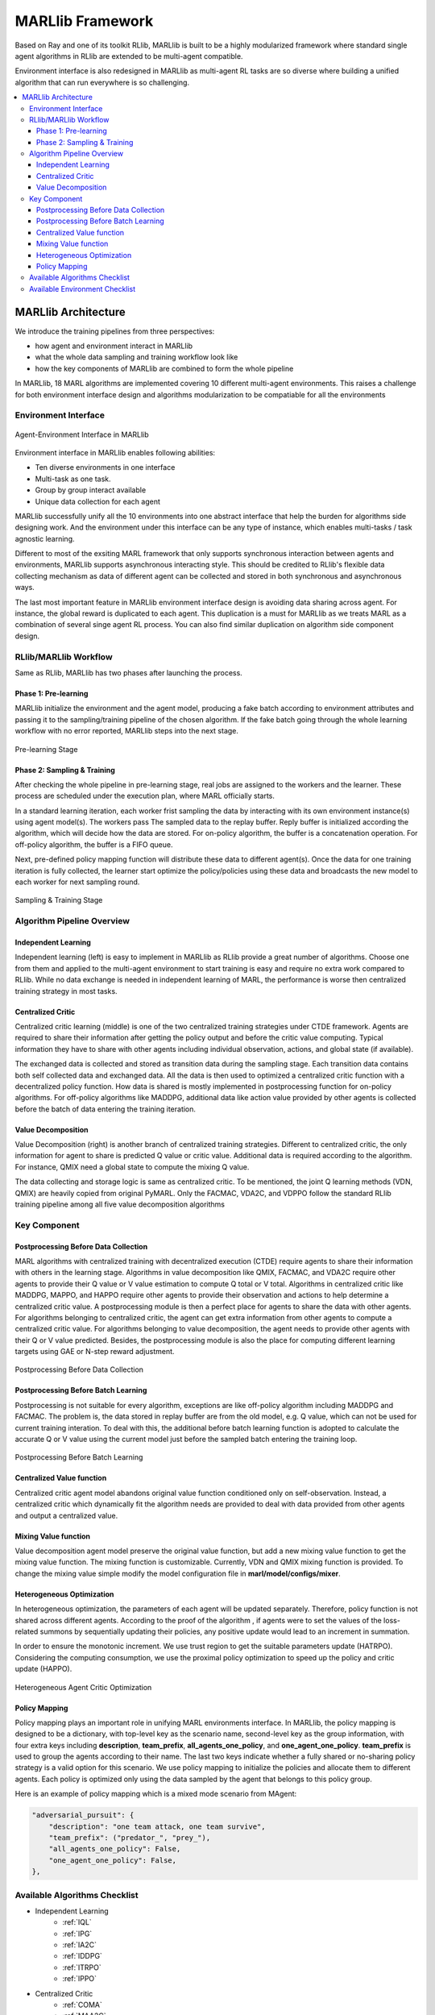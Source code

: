 .. _algorithms:


*******************************
MARLlib Framework
*******************************

Based on Ray and one of its toolkit RLlib, MARLlib is built to be a highly modularized framework where standard
single agent algorithms in RLlib are extended to be multi-agent compatible.

Environment interface is also redesigned in MARLlib as multi-agent RL tasks are so diverse
where building a unified algorithm that can run everywhere is so challenging.



.. contents::
    :local:
    :depth: 3


MARLlib Architecture
====================

We introduce the training pipelines from three perspectives:

- how agent and environment interact in MARLlib
- what the whole data sampling and training workflow look like
- how the key components of MARLlib are combined to form the whole pipeline

In MARLlib, 18 MARL algorithms are implemented covering 10 different multi-agent environments.
This raises a challenge for both environment interface design and algorithms modularization to be compatiable for all the environments

Environment Interface
-----------------------

.. figure:: ../images/marl_env_right.png
    :align: center
    :width: 600

    Agent-Environment Interface in MARLlib

Environment interface in MARLlib enables following abilities:

- Ten diverse environments in one interface
- Multi-task as one task.
- Group by group interact available
- Unique data collection for each agent

MARLlib successfully unify all the 10 environments into one abstract interface that help the burden for algorithms side designing work. And the environment under this interface
can be any type of instance, which enables multi-tasks / task agnostic learning.

Different to most of the exsiting MARL framework that only supports synchronous interaction between agents and environments, MARLlib supports asynchronous interacting style.
This should be credited to RLlib's flexible data collecting mechanism as data of different agent can be collected and stored in both synchronous and asynchronous ways.

The last most important feature in MARLlib environment interface design is avoiding data sharing across agent. For instance, the global reward is duplicated to each agent.
This duplication is a must for MARLlib as we treats MARL as a combination of several singe agent RL process. You can also find similar duplication on algorithm side component design.



RLlib/MARLlib Workflow
-----------------------

Same as RLlib, MARLlib has two phases after launching the process.

Phase 1:   Pre-learning
^^^^^^^^^^^^^^^^^^^^^^^^^^^^^^

MARLlib initialize the environment and the agent model, producing a fake batch according to environment attributes and passing it to the sampling/training pipeline of the chosen algorithm.
If the fake batch going through the whole learning workflow with no error reported, MARLlib steps into the next stage.

.. figure:: ../images/rllib_data_flow_left.png
    :align: center
    :width: 600

    Pre-learning Stage


Phase 2: Sampling & Training
^^^^^^^^^^^^^^^^^^^^^^^^^^^^^^

After checking the whole pipeline in pre-learning stage, real jobs are assigned to the workers and the learner. These process are scheduled under the execution plan, where MARL officially starts.

In a standard learning iteration, each worker frist sampling the data by interacting with its own environment instance(s) using agent model(s). The workers pass The sampled data to the replay buffer.
Reply buffer is initialized according the algorithm, which will decide how the data are stored. For on-policy algorithm, the buffer is a concatenation operation.
For off-policy algorithm, the buffer is a FIFO queue.

Next, pre-defined policy mapping function will distribute these data to different agent(s).
Once the data for one training iteration is fully collected, the learner start optimize the policy/policies using these data
and broadcasts the new model to each worker for next sampling round.

.. figure:: ../images/rllib_data_flow_right.png
    :align: center

    Sampling & Training Stage


Algorithm  Pipeline Overview
----------------------------------------

.. image:: ../images/IL.png
   :width: 30%
.. image:: ../images/CC.png
   :width: 30%
.. image:: ../images/VD.png
   :width: 30%

Independent Learning
^^^^^^^^^^^^^^^^^^^^

Independent learning (left) is easy to implement in MARLlib as RLlib provide a great number of algorithms.
Choose one from them and applied to the multi-agent environment to start training is easy and require no extra work compared to RLlib.
While no data exchange is needed in independent learning of MARL, the performance is worse then centralized training strategy in most tasks.

Centralized Critic
^^^^^^^^^^^^^^^^^^^^

Centralized critic learning (middle) is one of the two centralized training strategies under CTDE framework.
Agents are required to share their information after getting the policy output and before the critic value computing.
Typical information they have to share with other agents including individual observation, actions, and global state (if available).

The exchanged data is collected and stored as transition data during the sampling stage. Each transition data contains both self collected data and exchanged data.
All the data is then used to optimized a centralized critic function with a decentralized policy function.
How data is shared is mostly implemented in postprocessing function for on-policy algorithms. For off-policy algorithms like MADDPG,
additional data like action value provided by other agents is collected before the batch of data entering the training iteration.

Value Decomposition
^^^^^^^^^^^^^^^^^^^^

Value Decomposition (right) is another branch of centralized training strategies. Different to centralized critic, the only information for agent
to share is predicted Q value or critic value. Additional data is required according to the algorithm. For instance, QMIX need a global state to
compute the mixing Q value.

The data collecting and storage logic is same as centralized critic. To be mentioned, the joint Q learning methods (VDN, QMIX) are heavily copied from original
PyMARL. Only the FACMAC, VDA2C, and VDPPO follow the standard RLlib training pipeline among all five value decomposition algorithms


Key Component
-------------------------

Postprocessing Before Data Collection
^^^^^^^^^^^^^^^^^^^^^^^^^^^^^^^^^^^^^^^^^^^^

MARL algorithms with centralized training with decentralized execution (CTDE) require agents to share their information with others in the learning stage.
Algorithms in value decomposition like QMIX, FACMAC, and VDA2C require other agents to provide their Q value or V value estimation to compute Q total or V total. Algorithms in centralized critic like MADDPG, MAPPO, and HAPPO require other agents to provide their observation and actions to help determine a centralized critic value.
A postprocessing module is then a perfect place for agents to share the data with other agents.
For algorithms belonging to centralized critic, the agent can get extra information from other agents to compute a centralized critic value.
For algorithms belonging to value decomposition, the agent needs to provide other agents with their Q or V value predicted.
Besides, the postprocessing module is also the place for computing different learning targets using GAE or N-step reward adjustment.

.. figure:: ../images/pp.png
    :align: center

    Postprocessing Before Data Collection

Postprocessing Before Batch Learning
^^^^^^^^^^^^^^^^^^^^^^^^^^^^^^^^^^^^^^^^^^^^^^^^^

Postprocessing is not suitable for every algorithm, exceptions are like off-policy algorithm including MADDPG and FACMAC.
The problem is, the data stored in replay buffer are from the old model, e.g. Q value, which can not be used for current training interation.
To deal with this, the additional before batch learning function is adopted to calculate the accurate Q or V value
using the current model just before the sampled batch entering the training loop.

.. figure:: ../images/pp_batch.png
    :align: center

    Postprocessing Before Batch Learning


Centralized Value function
^^^^^^^^^^^^^^^^^^^^^^^^^^^^

Centralized critic agent model abandons original value function conditioned only on self-observation. Instead, a centralized critic which dynamically fit the
algorithm needs are provided to deal with data provided from other agents and output a centralized value.

Mixing Value function
^^^^^^^^^^^^^^^^^^^^^^^^^^^^

Value decomposition agent model preserve the original value function, but add a new mixing value function to get the mixing value function.
The mixing function is customizable. Currently, VDN and QMIX mixing function is provided. To change the mixing value simple modify
the model configuration file in **marl/model/configs/mixer**.

Heterogeneous Optimization
^^^^^^^^^^^^^^^^^^^^^^^^^^^^

In heterogeneous optimization, the parameters of each agent will be updated separately.
Therefore, policy function is not shared across different agents.
According to the proof of the algorithm , if agents were to set the values of the loss-related summons by sequentially updating their policies,
any positive update would lead to an increment in summation.

In order to ensure the monotonic increment. We use trust region to get the suitable parameters update (HATRPO).
Considering the computing consumption, we use the proximal policy optimization to speed up the policy and critic update (HAPPO).

.. figure:: ../images/hetero.png
    :align: center

    Heterogeneous Agent Critic Optimization

Policy Mapping
^^^^^^^^^^^^^^^^^^^^^^^^^^^^

Policy mapping plays an important role in unifying MARL environments interface. In MARLlib, the policy mapping is designed to be a dictionary, 
with top-level key as the scenario name, second-level key as the group information, with four extra keys including **description**, **team_prefix**,
**all_agents_one_policy**, and **one_agent_one_policy**. **team_prefix** is used to group the agents according to their name.
The last two keys indicate whether a fully shared or no-sharing policy strategy is a valid option for this scenario.
We use policy mapping to initialize the policies and allocate them to different agents.
Each policy is optimized only using the data sampled by the agent that belongs to this policy group.

Here is an example of policy mapping which is a mixed mode scenario from MAgent:


.. code-block:: ini

    "adversarial_pursuit": {
        "description": "one team attack, one team survive",
        "team_prefix": ("predator_", "prey_"),
        "all_agents_one_policy": False,
        "one_agent_one_policy": False,
    },


Available Algorithms Checklist
-------------------------------

- Independent Learning
    - :ref:`IQL`
    - :ref:`IPG`
    - :ref:`IA2C`
    - :ref:`IDDPG`
    - :ref:`ITRPO`
    - :ref:`IPPO`
- Centralized Critic
    - :ref:`COMA`
    - :ref:`MAA2C`
    - :ref:`MADDPG`
    - :ref:`MATRPO`
    - :ref:`MAPPO`
    - :ref:`HATRPO`
    - :ref:`HAPPO`
- Value Decomposition
    - :ref:`VDN`
    - :ref:`QMIX`
    - :ref:`FACMAC`
    - :ref:`VDA2C`
    - :ref:`VDPPO`

Available Environment Checklist
-------------------------------

Please refer to :ref:`env`



